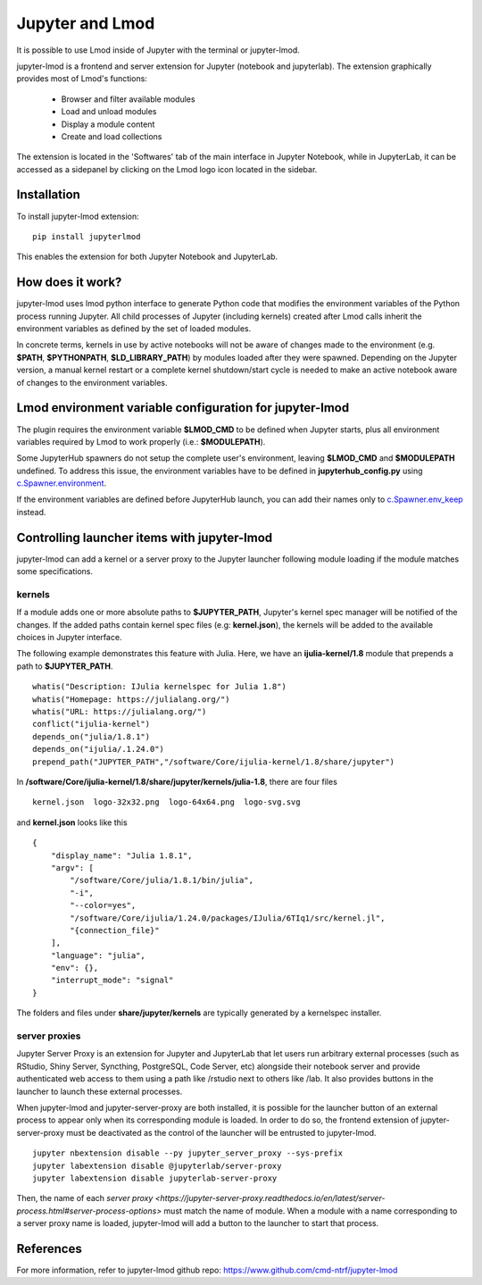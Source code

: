 Jupyter and Lmod
================

It is possible to use Lmod inside of Jupyter with the terminal or jupyter-lmod.

jupyter-lmod is a frontend and server extension for Jupyter (notebook and jupyterlab).
The extension graphically provides most of Lmod's functions:
    - Browser and filter available modules
    - Load and unload modules
    - Display a module content
    - Create and load collections

The extension is located in the 'Softwares' tab of the main interface in Jupyter Notebook,
while in JupyterLab, it can be accessed as a sidepanel by clicking on the Lmod logo icon
located in the sidebar.

Installation
~~~~~~~~~~~~

To install jupyter-lmod extension: ::

    pip install jupyterlmod

This enables the extension for both Jupyter Notebook and JupyterLab.

How does it work?
~~~~~~~~~~~~~~~~~

jupyter-lmod uses lmod python interface to generate Python code
that modifies the environment variables of the Python process running Jupyter. All child
processes of Jupyter (including kernels) created after Lmod calls inherit
the environment variables as defined by the set of loaded modules.

In concrete terms, kernels in use by active notebooks will not be aware of changes
made to the environment (e.g. **$PATH**, **$PYTHONPATH**, **$LD_LIBRARY_PATH**) by modules
loaded after they were spawned. Depending on the Jupyter version, a manual kernel restart
or a complete kernel shutdown/start cycle is needed to make an active notebook aware of changes
to the environment variables.

Lmod environment variable configuration for jupyter-lmod
~~~~~~~~~~~~~~~~~~~~~~~~~~~~~~~~~~~~~~~~~~~~~~~~~~~~~~~~

The plugin requires the environment variable **$LMOD_CMD** to be defined when Jupyter starts,
plus all environment variables required by Lmod to work properly (i.e.: **$MODULEPATH**).

Some JupyterHub spawners do not setup the complete user's environment, leaving **$LMOD_CMD**
and **$MODULEPATH** undefined. To address this issue, the environment variables have to be
defined in **jupyterhub_config.py** using
`c.Spawner.environment <https://jupyterhub.readthedocs.io/en/stable/api/spawner.html#jupyterhub.spawner.Spawner.environment>`_.

If the environment variables are defined before JupyterHub launch, you can add their
names only to `c.Spawner.env_keep <https://jupyterhub.readthedocs.io/en/stable/api/spawner.html#jupyterhub.spawner.Spawner.env_keep>`_
instead.

Controlling launcher items with jupyter-lmod
~~~~~~~~~~~~~~~~~~~~~~~~~~~~~~~~~~~~~~~~~~~~

jupyter-lmod can add a kernel or a server proxy to the Jupyter launcher
following module loading if the module matches some specifications.

kernels
+++++++

If a module adds one or more absolute paths to **$JUPYTER_PATH**, Jupyter's kernel spec manager
will be notified of the changes. If the added paths contain kernel spec files (e.g: **kernel.json**),
the kernels will be added to the available choices in Jupyter interface.

The following example demonstrates this feature with Julia. Here, we have an **ijulia-kernel/1.8** module
that prepends a path to **$JUPYTER_PATH**. ::

    whatis("Description: IJulia kernelspec for Julia 1.8")
    whatis("Homepage: https://julialang.org/")
    whatis("URL: https://julialang.org/")
    conflict("ijulia-kernel")
    depends_on("julia/1.8.1")
    depends_on("ijulia/.1.24.0")
    prepend_path("JUPYTER_PATH","/software/Core/ijulia-kernel/1.8/share/jupyter")


In **/software/Core/ijulia-kernel/1.8/share/jupyter/kernels/julia-1.8**, there are four files ::

    kernel.json  logo-32x32.png  logo-64x64.png  logo-svg.svg

and **kernel.json** looks like this ::

    {
        "display_name": "Julia 1.8.1",
        "argv": [
            "/software/Core/julia/1.8.1/bin/julia",
            "-i",
            "--color=yes",
            "/software/Core/ijulia/1.24.0/packages/IJulia/6TIq1/src/kernel.jl",
            "{connection_file}"
        ],
        "language": "julia",
        "env": {},
        "interrupt_mode": "signal"
    }

The folders and files under **share/jupyter/kernels** are typically generated by a kernelspec installer.


server proxies
++++++++++++++

Jupyter Server Proxy is an extension for Jupyter and JupyterLab that let users run arbitrary
external processes (such as RStudio, Shiny Server, Syncthing, PostgreSQL, Code Server, etc)
alongside their notebook server and provide authenticated web access to them using a path
like /rstudio next to others like /lab. It also provides buttons in the launcher to launch
these external processes.

When jupyter-lmod and jupyter-server-proxy are both installed, it is possible for the launcher
button of an external process to appear only when its corresponding module is loaded.
In order to do so, the frontend extension of jupyter-server-proxy must be deactivated as
the control of the launcher will be entrusted to jupyter-lmod. ::

    jupyter nbextension disable --py jupyter_server_proxy --sys-prefix
    jupyter labextension disable @jupyterlab/server-proxy
    jupyter labextension disable jupyterlab-server-proxy

Then, the name of each `server proxy <https://jupyter-server-proxy.readthedocs.io/en/latest/server-process.html#server-process-options>`
must match the name of module. When a module with a name corresponding to a server
proxy name is loaded, jupyter-lmod will add a button to the launcher to start that process.

References
~~~~~~~~~~

For more information, refer to jupyter-lmod github repo:
https://www.github.com/cmd-ntrf/jupyter-lmod

